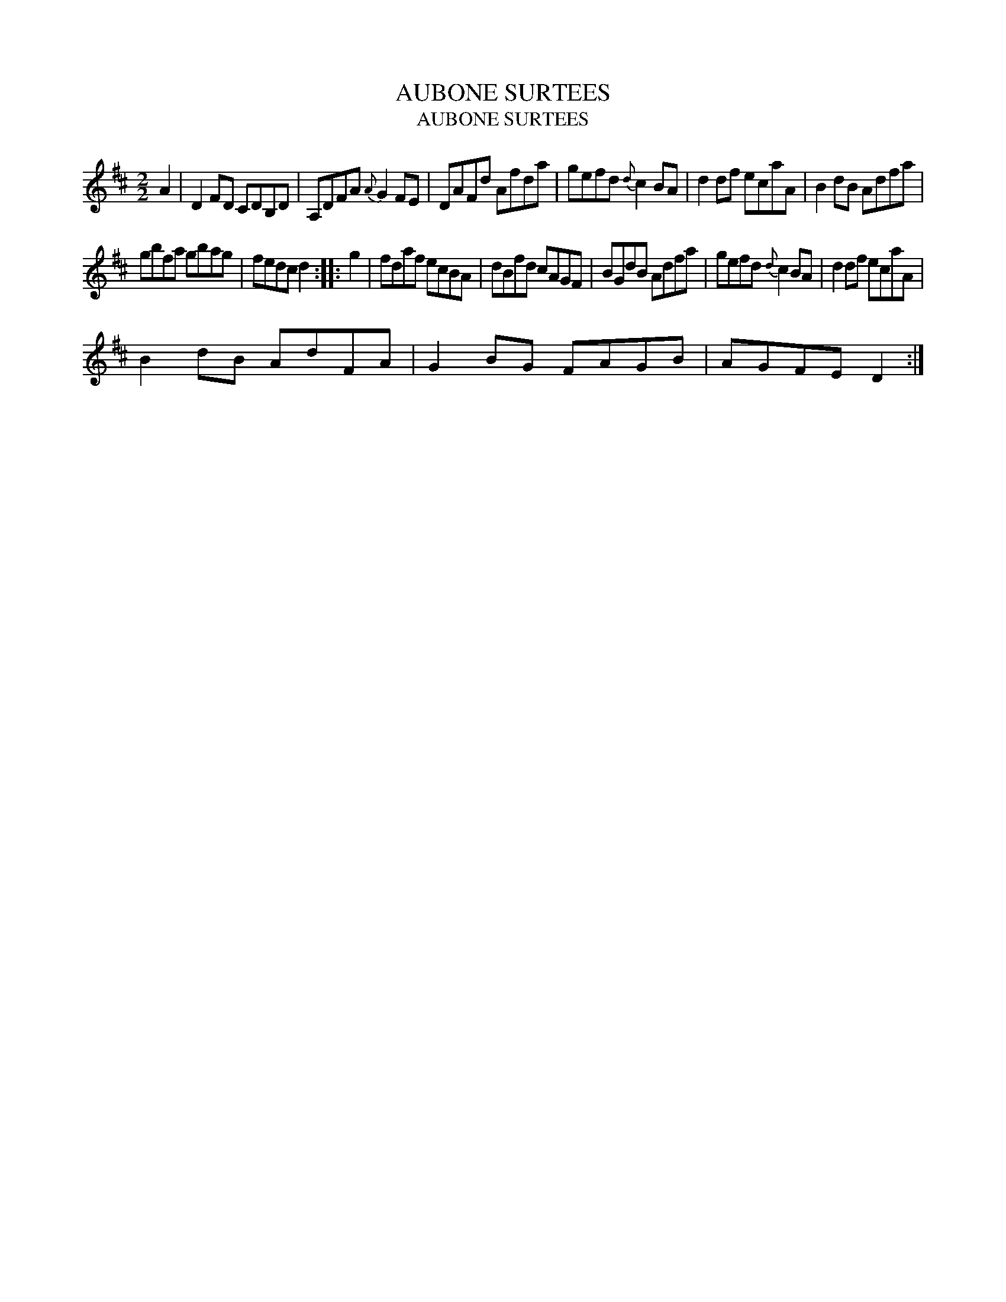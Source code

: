 X:1
T:AUBONE SURTEES
T:AUBONE SURTEES
L:1/8
M:2/2
K:D
V:1 treble 
V:1
 A2 | D2 FD CDB,D | A,DFA{A} G2 FE | DAFd Afda | gefd{d} c2 BA | d2 df ecaA | B2 dB Adfa | %7
 gbfa gbag | fedc d2 :: g2 | fdaf ecBA | dBfd cAGF | BGdB Adfa | gefd{d} c2 BA | d2 df ecaA | %15
 B2 dB AdFA | G2 BG FAGB | AGFE D2 :| %18

